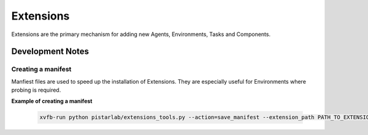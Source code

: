 Extensions
=======

Extensions are the primary mechanism for adding new Agents, Environments, Tasks and Components.


Development Notes
-----------------

Creating a manifest
~~~~~~~~~~~~~~~~~~~

Manfiest files are used to speed up the installation of Extensions. They are especially useful for Environments where probing is required.

**Example of creating a manifest**

   .. code-block:: bash
   
    xvfb-run python pistarlab/extensions_tools.py --action=save_manifest --extension_path PATH_TO_EXTENSION/pistarlab-envs-gym-main

